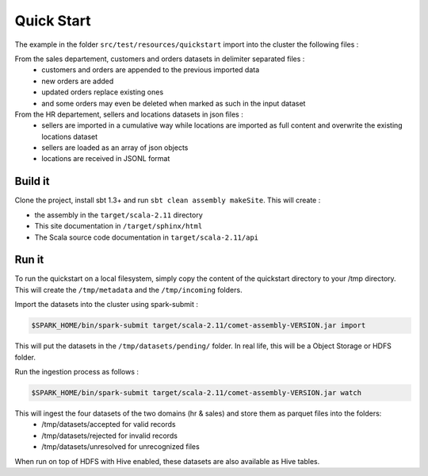 ***********
Quick Start
***********

The example in the folder ``src/test/resources/quickstart`` import into the cluster the following files :

From the sales departement, customers and orders datasets in delimiter separated files :
 - customers and orders are appended to the previous imported data
 - new orders are added
 - updated orders replace existing ones
 - and some orders may even be deleted when marked as such in the input dataset

From the HR departement, sellers and locations datasets in json files :
 - sellers are imported in a cumulative way while locations are imported as full content and overwrite the existing locations dataset
 - sellers are loaded as an array of json objects
 - locations are received in JSONL format



Build it
########

Clone the project, install sbt 1.3+ and run ``sbt clean assembly makeSite``. This will create :

- the assembly in the ``target/scala-2.11`` directory
- This site documentation in ``/target/sphinx/html``
- The Scala source code documentation in ``target/scala-2.11/api``



Run it
######

To run the quickstart on a local filesystem, simply copy the content of the quickstart directory to your /tmp directory.
This will create the ``/tmp/metadata`` and the ``/tmp/incoming`` folders.

Import the datasets into the cluster using spark-submit :

.. code-block:: console

   $SPARK_HOME/bin/spark-submit target/scala-2.11/comet-assembly-VERSION.jar import


This will put the datasets in the ``/tmp/datasets/pending/`` folder. In real life, this will be a Object Storage or HDFS folder.

Run the ingestion process as follows :

.. code-block:: console

   $SPARK_HOME/bin/spark-submit target/scala-2.11/comet-assembly-VERSION.jar watch


This will ingest the four datasets of the two domains (hr & sales) and store them as parquet files into the folders:
 - /tmp/datasets/accepted for valid records
 - /tmp/datasets/rejected for invalid records
 - /tmp/datasets/unresolved for unrecognized files


When run on top of HDFS with Hive enabled, these datasets are also available as Hive tables.


